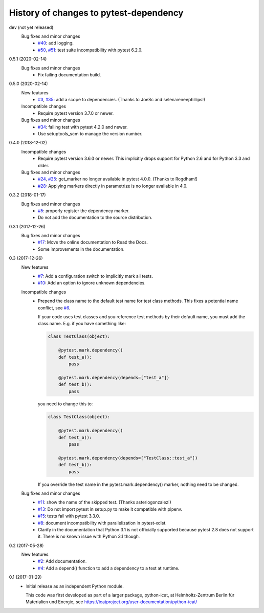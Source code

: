 History of changes to pytest-dependency
=======================================

dev (not yet released)
    Bug fixes and minor changes
      + `#40`_: add logging.
      + `#50`_, `#51`_: test suite incompatibility with pytest 6.2.0.

.. _#40: https://github.com/RKrahl/pytest-dependency/issues/40
.. _#50: https://github.com/RKrahl/pytest-dependency/issues/50
.. _#51: https://github.com/RKrahl/pytest-dependency/pull/51

0.5.1 (2020-02-14)
    Bug fixes and minor changes
      + Fix failing documentation build.

0.5.0 (2020-02-14)
    New features
      + `#3`_, `#35`_: add a scope to dependencies.
        (Thanks to JoeSc and selenareneephillips!)

    Incompatible changes
      + Require pytest version 3.7.0 or newer.

    Bug fixes and minor changes
      + `#34`_: failing test with pytest 4.2.0 and newer.
      + Use setuptools_scm to manage the version number.

.. _#3: https://github.com/RKrahl/pytest-dependency/issues/3
.. _#34: https://github.com/RKrahl/pytest-dependency/issues/34
.. _#35: https://github.com/RKrahl/pytest-dependency/pull/35

0.4.0 (2018-12-02)
    Incompatible changes
      + Require pytest version 3.6.0 or newer.  This implicitly drops
        support for Python 2.6 and for Python 3.3 and older.

    Bug fixes and minor changes
      + `#24`_, `#25`_: get_marker no longer available in pytest 4.0.0.
        (Thanks to Rogdham!)
      + `#28`_: Applying markers directly in parametrize is no
        longer available in 4.0.

.. _#24: https://github.com/RKrahl/pytest-dependency/issues/24
.. _#25: https://github.com/RKrahl/pytest-dependency/pull/25
.. _#28: https://github.com/RKrahl/pytest-dependency/issues/28

0.3.2 (2018-01-17)
    Bug fixes and minor changes
      + `#5`_: properly register the dependency marker.
      + Do not add the documentation to the source distribution.

.. _#5: https://github.com/RKrahl/pytest-dependency/issues/5

0.3.1 (2017-12-26)
    Bug fixes and minor changes
      + `#17`_: Move the online documentation to Read the Docs.
      + Some improvements in the documentation.

.. _#17: https://github.com/RKrahl/pytest-dependency/issues/17

0.3 (2017-12-26)
    New features
      + `#7`_: Add a configuration switch to implicitly mark all
        tests.
      + `#10`_: Add an option to ignore unknown dependencies.

    Incompatible changes
      + Prepend the class name to the default test name for test class
        methods.  This fixes a potential name conflict, see `#6`_.

        If your code uses test classes and you reference test methods
        by their default name, you must add the class name.  E.g. if
        you have something like:

        .. code-block:: python

          class TestClass(object):

              @pytest.mark.dependency()
              def test_a():
                  pass

              @pytest.mark.dependency(depends=["test_a"])
              def test_b():
                  pass

        you need to change this to:

        .. code-block:: python

          class TestClass(object):

              @pytest.mark.dependency()
              def test_a():
                  pass

              @pytest.mark.dependency(depends=["TestClass::test_a"])
              def test_b():
                  pass

        If you override the test name in the pytest.mark.dependency()
        marker, nothing need to be changed.

    Bug fixes and minor changes
      + `#11`_: show the name of the skipped test.
        (Thanks asteriogonzalez!)
      + `#13`_: Do not import pytest in setup.py to make it
        compatible with pipenv.
      + `#15`_: tests fail with pytest 3.3.0.
      + `#8`_: document incompatibility with parallelization in
        pytest-xdist.
      + Clarify in the documentation that Python 3.1 is not officially
        supported because pytest 2.8 does not support it.  There is no
        known issue with Python 3.1 though.

.. _#6: https://github.com/RKrahl/pytest-dependency/issues/6
.. _#7: https://github.com/RKrahl/pytest-dependency/issues/7
.. _#8: https://github.com/RKrahl/pytest-dependency/issues/8
.. _#10: https://github.com/RKrahl/pytest-dependency/issues/10
.. _#11: https://github.com/RKrahl/pytest-dependency/pull/11
.. _#13: https://github.com/RKrahl/pytest-dependency/issues/13
.. _#15: https://github.com/RKrahl/pytest-dependency/issues/15

0.2 (2017-05-28)
    New features
      + `#2`_: Add documentation.
      + `#4`_: Add a depend() function to add a dependency to a
        test at runtime.

.. _#2: https://github.com/RKrahl/pytest-dependency/issues/2
.. _#4: https://github.com/RKrahl/pytest-dependency/issues/4

0.1 (2017-01-29)
    + Initial release as an independent Python module.

      This code was first developed as part of a larger package,
      python-icat, at Helmholtz-Zentrum Berlin für Materialien und
      Energie, see
      https://icatproject.org/user-documentation/python-icat/
